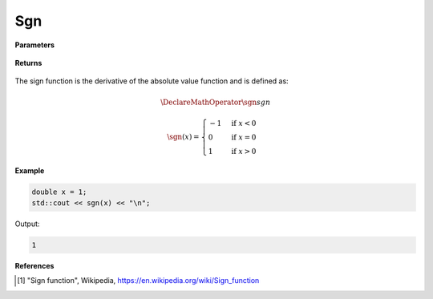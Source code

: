 
Sgn
=====

.. cpp:function:: constexpr double sgn(const double x) noexcept

   Evaluates the sign function [1]_ for a complex input.

**Parameters**

    .. cpp:var:: const double x

        A real number. 

**Returns**

    .. cpp:type:: double

        A real number. 

The sign function is the derivative of the absolute value function and is defined as:

.. math::

   \DeclareMathOperator\sgn{sgn}

      \sgn(x) = 
      \begin{cases} 
         -1 & \text{if } x < 0 \\
         0 & \text{if } x = 0 \\
         1 & \text{if } x > 0
      \end{cases}


**Example**

.. code-block:: cpp

   double x = 1;
   std::cout << sgn(x) << "\n";

Output:

.. code-block:: cpp

   1

**References**

.. [1] "Sign function", Wikipedia,
        https://en.wikipedia.org/wiki/Sign_function